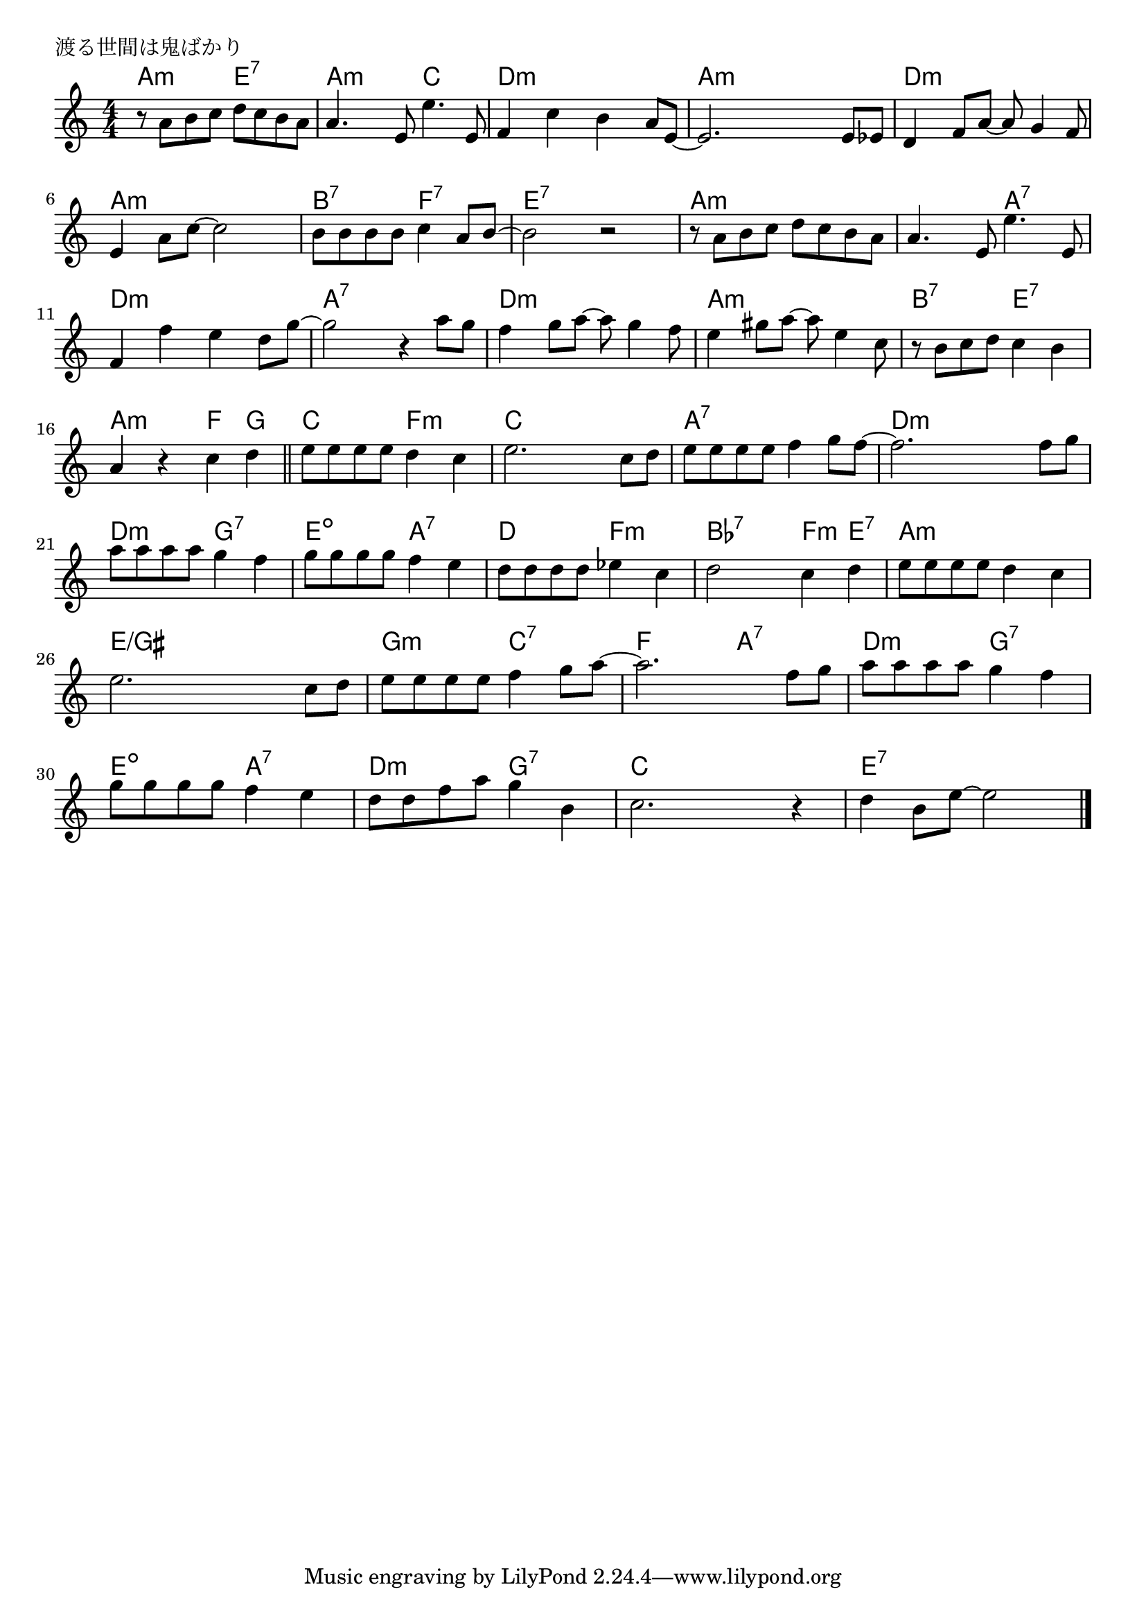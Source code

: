 \version "2.18.2"

% 渡る世間は鬼ばかり

\header {
piece = "渡る世間は鬼ばかり"
}

melody =
\relative c'' {
\key c \major
\time 4/4
\set Score.tempoHideNote = ##t
\tempo 4=130
\numericTimeSignature
%
r8 a b c d c b a |
a4. e8 e'4. e,8 |
f4 c' b a8 e~ |
e2. e8 es |

d4 f8 a~a g4 f8 |
e4 a8 c~c2 |
b8 b b b c4 a8 b~ |
b2 r2 |

r8 a b c d c b a | % 9
a4. e8 e'4. e,8 |
f4 f' e d8 g~ |
g2 r4 a8 g |

f4 g8 a~a g4 f8 |
e4 gis8 a~a e4 c8 |
r8 b c d c4 b |
a4 r c d |
\bar "||" 
e8 e e e d4 c |
e2. c8 d |
e e e e f4 g8 f~ |
f2. f8 g |

a8 a a a g4 f |
g8 g g g f4 e |
d8 d d d es4 c |
d2 c4 d |

e8 e e e d4 c |
e2. c8 d |
e e e e f4 g8 a~ |
a2. f8 g |

a8 a a a g4 f |
g8 g g g f4 e |
d8 d f a g4 b, |
c2. r4 d4 b8 e~e2 |

\bar "|."
}
\score {
<<
\chords {
\set noChordSymbol = ""
\set chordChanges=##t
%%
a4:m a:m e:7 e:7 a:m a:m c c d:m d:m d:m d:m a:m a:m a:m a:m
d:m d:m d:m d:m a:m a:m a:m a:m b:7 b:7 f:7 f:7 e:7 e:7 e:7 e:7
a:m a:m a:m a:m a:m a:m a:7 a:7 d:m d:m d:m d:m a:7 a:7 a:7 a:7
d:m d:m d:m d:m a:m a:m a:m a:m b:7 b:7 e:7 e:7 a:m a:m f g
c c f:m f:m c c c c a:7 a:7 a:7 a:7 d:m d:m d:m d:m
d:m d:m g:7 g:7 e:dim e:dim a:7 a:7 d d f:m f:m bes:7 bes:7 f:m e:7
a:m a:m a:m a:m e/gis e/gis e/gis e/gis g:m g:m c:7 c:7 f f a:7 a:7
d:m d:m g:7 g:7 e:dim e:dim a:7 a:7 d:m d:m g:7 g:7 c c c c e:7 e:7 e:7 e:7





}
\new Staff {\melody}
>>
\layout {
line-width = #190
indent = 0\mm
}
\midi {}
}